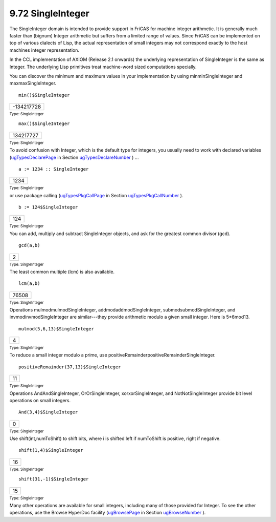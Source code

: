.. status: ok


9.72 SingleInteger
------------------

The SingleInteger domain is intended to provide support in FriCAS for
machine integer arithmetic. It is generally much faster than (bignum)
Integer arithmetic but suffers from a limited range of values. Since
FriCAS can be implemented on top of various dialects of Lisp, the actual
representation of small integers may not correspond exactly to the host
machines integer representation.

In the CCL implementation of AXIOM (Release 2.1 onwards) the underlying
representation of SingleInteger is the same as Integer. The underlying
Lisp primitives treat machine-word sized computations specially.

You can discover the minimum and maximum values in your implementation
by using minminSingleInteger and maxmaxSingleInteger.


.. spadInput
::

	min()$SingleInteger


.. spadMathAnswer
.. spadMathOutput
.. math::

+--------------+
| -134217728   |
+--------------+




.. spadType

:sub:`Type: SingleInteger`




.. spadInput
::

	max()$SingleInteger


.. spadMathAnswer
.. spadMathOutput
.. math::

+-------------+
| 134217727   |
+-------------+




.. spadType

:sub:`Type: SingleInteger`



To avoid confusion with Integer, which is the default type for integers,
you usually need to work with declared variables
(`ugTypesDeclarePage <ugTypesDeclarePage>`__ in Section
`ugTypesDeclareNumber <ugTypesDeclareNumber>`__ ) ...


.. spadInput
::

	a := 1234 :: SingleInteger


.. spadMathAnswer
.. spadMathOutput
.. math::

+--------+
| 1234   |
+--------+




.. spadType

:sub:`Type: SingleInteger`



or use package calling (`ugTypesPkgCallPage <ugTypesPkgCallPage>`__ in
Section `ugTypesPkgCallNumber <ugTypesPkgCallNumber>`__ ).


.. spadInput
::

	b := 124$SingleInteger


.. spadMathAnswer
.. spadMathOutput
.. math::

+-------+
| 124   |
+-------+




.. spadType

:sub:`Type: SingleInteger`



You can add, multiply and subtract SingleInteger objects, and ask for
the greatest common divisor (gcd).


.. spadInput
::

	gcd(a,b)


.. spadMathAnswer
.. spadMathOutput
.. math::

+-----+
| 2   |
+-----+




.. spadType

:sub:`Type: SingleInteger`



The least common multiple (lcm) is also available.


.. spadInput
::

	lcm(a,b)


.. spadMathAnswer
.. spadMathOutput
.. math::

+---------+
| 76508   |
+---------+




.. spadType

:sub:`Type: SingleInteger`



Operations mulmodmulmodSingleInteger, addmodaddmodSingleInteger,
submodsubmodSingleInteger, and invmodinvmodSingleInteger are
similar---they provide arithmetic modulo a given small integer. Here is
5*6mod13.


.. spadInput
::

	mulmod(5,6,13)$SingleInteger


.. spadMathAnswer
.. spadMathOutput
.. math::

+-----+
| 4   |
+-----+




.. spadType

:sub:`Type: SingleInteger`



To reduce a small integer modulo a prime, use
positiveRemainderpositiveRemainderSingleInteger.


.. spadInput
::

	positiveRemainder(37,13)$SingleInteger


.. spadMathAnswer
.. spadMathOutput
.. math::

+------+
| 11   |
+------+




.. spadType

:sub:`Type: SingleInteger`



Operations AndAndSingleInteger, OrOrSingleInteger, xorxorSingleInteger,
and NotNotSingleInteger provide bit level operations on small integers.


.. spadInput
::

	And(3,4)$SingleInteger


.. spadMathAnswer
.. spadMathOutput
.. math::

+-----+
| 0   |
+-----+




.. spadType

:sub:`Type: SingleInteger`



Use shift(int,numToShift) to shift bits, where i is shifted left if
numToShift is positive, right if negative.


.. spadInput
::

	shift(1,4)$SingleInteger


.. spadMathAnswer
.. spadMathOutput
.. math::

+------+
| 16   |
+------+




.. spadType

:sub:`Type: SingleInteger`




.. spadInput
::

	shift(31,-1)$SingleInteger


.. spadMathAnswer
.. spadMathOutput
.. math::

+------+
| 15   |
+------+




.. spadType

:sub:`Type: SingleInteger`



Many other operations are available for small integers, including many
of those provided for Integer. To see the other operations, use the
Browse HyperDoc facility (`ugBrowsePage <ugBrowsePage>`__ in Section
`ugBrowseNumber <ugBrowseNumber>`__ ).



